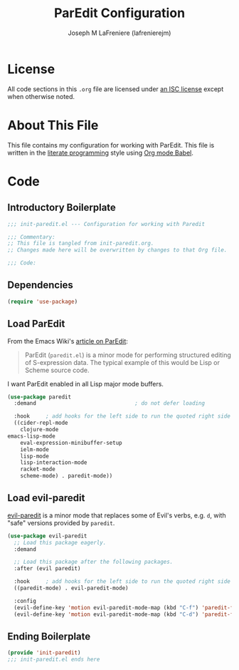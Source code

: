 #+TITLE: ParEdit Configuration
#+AUTHOR: Joseph M LaFreniere (lafrenierejm)
#+EMAIL: joseph@lafreniere.xyz
#+LaTeX_header: \usepackage[margin=1in]{geometry}

* License
  All code sections in this =.org= file are licensed under [[https://gitlab.com/lafrenierejm/dotfiles/blob/master/LICENSE][an ISC license]] except when otherwise noted.

* About This File
  This file contains my configuration for working with ParEdit.
  This file is written in the [[https://en.wikipedia.org/wiki/Literate_programming][literate programming]] style using [[http://orgmode.org/worg/org-contrib/babel/][Org mode Babel]].

* Code
** Introductory Boilerplate
   #+BEGIN_SRC emacs-lisp :tangle yes :padline no
     ;;; init-paredit.el --- Configuration for working with Paredit

     ;;; Commentary:
     ;; This file is tangled from init-paredit.org.
     ;; Changes made here will be overwritten by changes to that Org file.

     ;;; Code:
   #+END_SRC

** Dependencies
   #+BEGIN_SRC emacs-lisp :tangle yes :padline no
     (require 'use-package)
   #+END_SRC

** Load ParEdit
   From the Emacs Wiki's [[https://www.emacswiki.org/emacs/ParEdit][article on ParEdit]]:
   #+BEGIN_QUOTE
   ParEdit (=paredit.el=) is a minor mode for performing structured editing of S-expression data.
   The typical example of this would be Lisp or Scheme source code.
   #+END_QUOTE

   I want ParEdit enabled in all Lisp major mode buffers.

   #+BEGIN_SRC emacs-lisp :tangle yes
     (use-package paredit
       :demand                               ; do not defer loading

       :hook     ; add hooks for the left side to run the quoted right side
       ((cider-repl-mode
         clojure-mode
	 emacs-lisp-mode
         eval-expression-minibuffer-setup
         ielm-mode
         lisp-mode
         lisp-interaction-mode
         racket-mode
         scheme-mode) . paredit-mode))
   #+END_SRC

** Load evil-paredit
   [[https://github.com/roman/evil-paredit][evil-paredit]] is a minor mode that replaces some of Evil's verbs, e.g. =d=, with "safe" versions provided by =paredit=.

   #+BEGIN_SRC emacs-lisp :tangle yes
     (use-package evil-paredit
       ;; Load this package eagerly.
       :demand

       ;; Load this package after the following packages.
       :after (evil paredit)

       :hook     ; add hooks for the left side to run the quoted right side
       ((paredit-mode) . evil-paredit-mode)

       :config
       (evil-define-key 'motion evil-paredit-mode-map (kbd "C-f") 'paredit-forward-slurp-sexp)
       (evil-define-key 'motion evil-paredit-mode-map (kbd "C-d") 'paredit-forward-barf-sexp))
   #+END_SRC

** Ending Boilerplate
  #+BEGIN_SRC emacs-lisp :tangle yes
    (provide 'init-paredit)
    ;;; init-paredit.el ends here
  #+END_SRC
